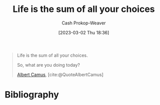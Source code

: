 :PROPERTIES:
:ID:       b8a0fa22-27a1-4f7e-8f33-ee2710494eba
:ROAM_REFS: [cite:@QuoteAlbertCamus]
:LAST_MODIFIED: [2023-09-05 Tue 20:19]
:END:
#+title: Life is the sum of all your choices
#+hugo_custom_front_matter: :slug "b8a0fa22-27a1-4f7e-8f33-ee2710494eba"
#+author: Cash Prokop-Weaver
#+date: [2023-03-02 Thu 18:36]
#+filetags: :quote:

#+begin_quote
Life is the sum of all your choices.

So, what are you doing today?

[[id:19235d66-4df3-4f69-bf31-bc9876bc20cf][Albert Camus]], [cite:@QuoteAlbertCamus]
#+end_quote

* Flashcards :noexport:
* Bibliography
#+print_bibliography:
